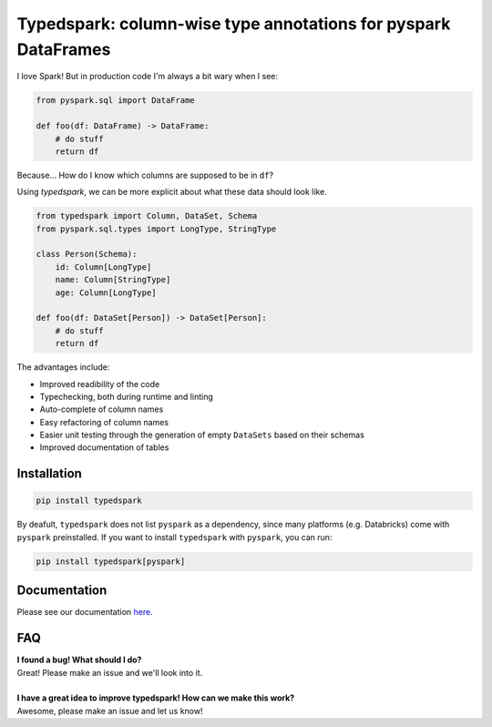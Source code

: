 ===============================================================
Typedspark: column-wise type annotations for pyspark DataFrames
===============================================================

I love Spark! But in production code I'm always a bit wary when I see:

.. code-block:: python

    from pyspark.sql import DataFrame

    def foo(df: DataFrame) -> DataFrame:
        # do stuff
        return df

Because… How do I know which columns are supposed to be in ``df``?

Using *typedspark*, we can be more explicit about what these data should look like.

.. code-block:: python

    from typedspark import Column, DataSet, Schema
    from pyspark.sql.types import LongType, StringType

    class Person(Schema):
        id: Column[LongType]
        name: Column[StringType]
        age: Column[LongType]

    def foo(df: DataSet[Person]) -> DataSet[Person]:
        # do stuff
        return df

The advantages include:

* Improved readibility of the code
* Typechecking, both during runtime and linting
* Auto-complete of column names
* Easy refactoring of column names
* Easier unit testing through the generation of empty ``DataSets`` based on their schemas
* Improved documentation of tables

Installation
============

.. code-block:: bash

    pip install typedspark

By deafult, ``typedspark`` does not list ``pyspark`` as a dependency, since many platforms (e.g. Databricks) come with ``pyspark`` preinstalled.  If you want to install ``typedspark`` with ``pyspark``, you can run:

.. code-block:: bash

    pip install typedspark[pyspark]


Documentation
=================
Please see our documentation `here <https://github.com/kaiko-ai/typedspark/tree/main/docs>`_.

FAQ
===

| **I found a bug! What should I do?**
| Great! Please make an issue and we'll look into it.
|
| **I have a great idea to improve typedspark! How can we make this work?**
| Awesome, please make an issue and let us know!
